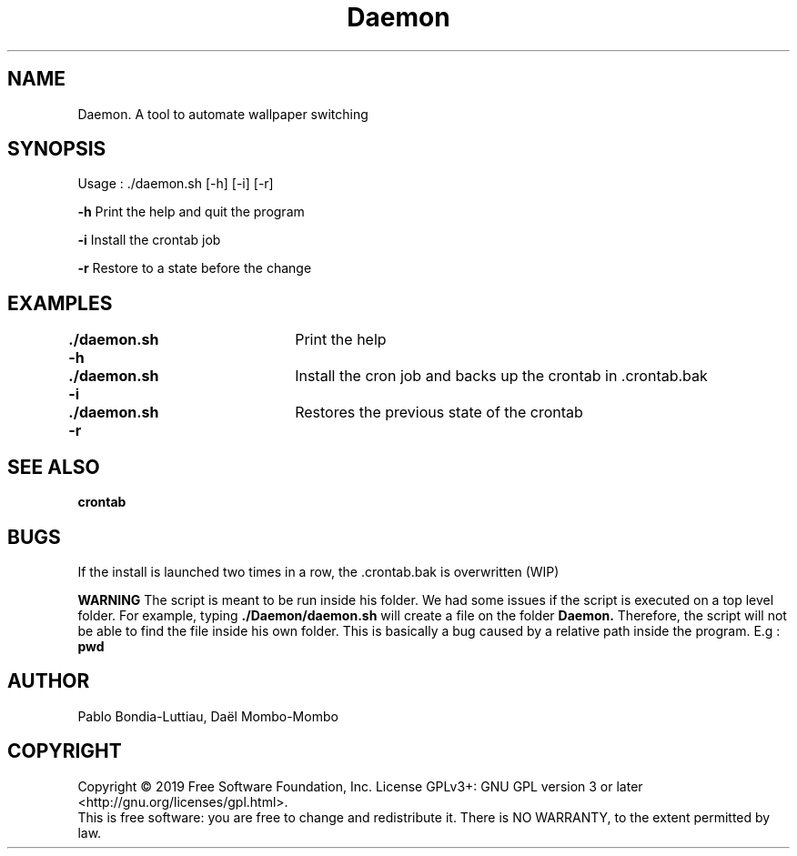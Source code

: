 .TH Daemon 1 "14 October 2019" "version 1.0"
.SH NAME
Daemon. A tool to automate wallpaper switching
.SH SYNOPSIS
Usage : ./daemon.sh [-h] [-i] [-r]
.PP
.B -h
\tPrint the help and quit the program
.PP
.B -i
\tInstall the crontab job
.PP
.B -r
\tRestore to a state before the change
.SH EXAMPLES
.B ./daemon.sh -h\t
Print the help
.PP
.B ./daemon.sh -i\t
Install the cron job and backs up the crontab in .crontab.bak
.PP
.B ./daemon.sh -r\t
Restores the previous state of the crontab
.SH SEE ALSO
.B crontab
.SH BUGS
If the install is launched two times in a row, the .crontab.bak is overwritten (WIP)
.PP
.B WARNING
The script is meant to be run inside his folder. We had some issues if the script is executed on a top level folder. For example, typing
.B ./Daemon/daemon.sh
will create a file on the folder 
.B Daemon.
Therefore, the script will not be able to find the file inside his own folder. This is basically a bug caused by a relative path inside the program. E.g : 
.B pwd
.SH AUTHOR
Pablo Bondia-Luttiau, Daël Mombo-Mombo
.SH COPYRIGHT
Copyright © 2019 Free Software Foundation, Inc.  License GPLv3+: GNU GPL version 3 or later <http://gnu.org/licenses/gpl.html>.
       This is free software: you are free to change and redistribute it.  There is NO WARRANTY, to the extent permitted by law.

